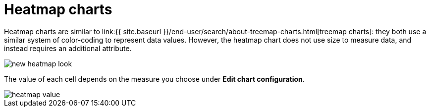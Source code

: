 = Heatmap charts
:last_updated: 09/23/2019
:linkattrs:
:experimental:
:page-aliases: /end-user/search/heatmap-chart.adoc
:summary: Heatmap charts use color-coding to represent data values.

Heatmap charts are similar to link:{{ site.baseurl }}/end-user/search/about-treemap-charts.html[treemap charts]: they both use a similar system of color-coding to represent data values.
However, the heatmap chart does not use size to measure data, and instead requires an additional attribute.

image::new_heatmap_look.png[]

The value of each cell depends on the measure you choose under *Edit chart configuration*.

image::heatmap_value.png[]
